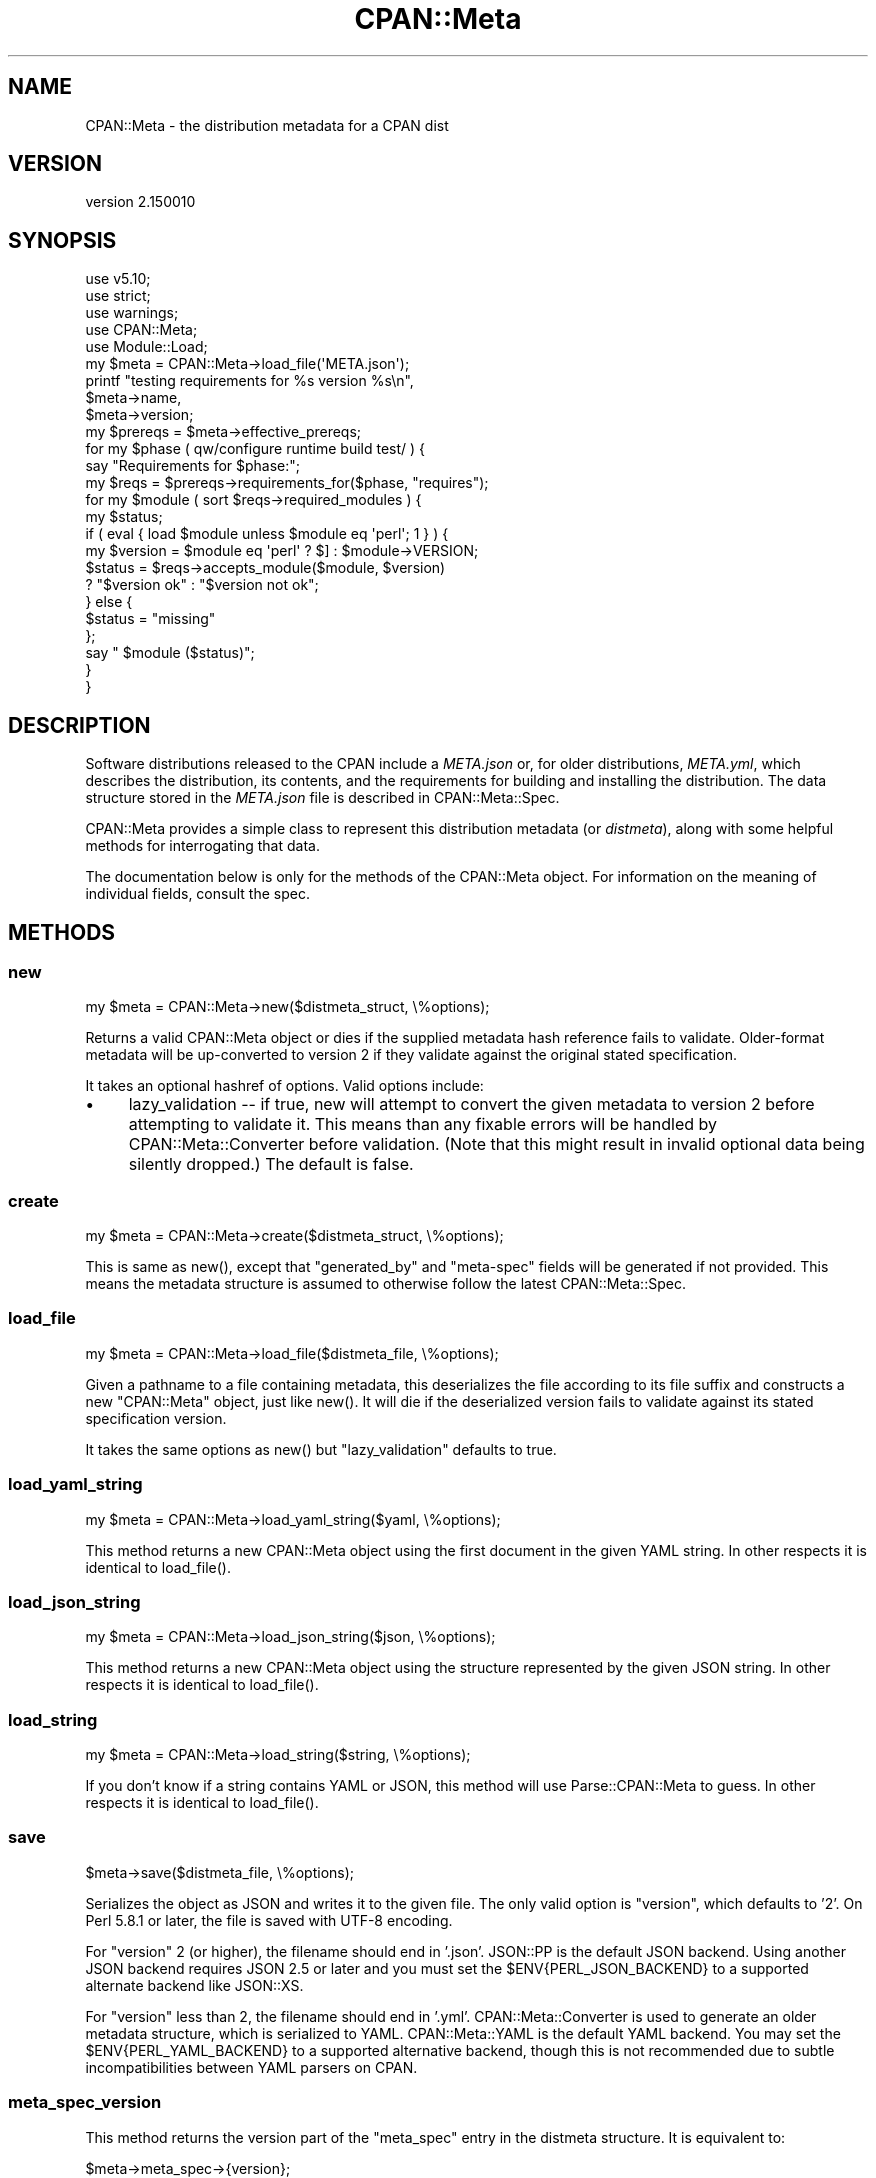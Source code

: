 .\" -*- mode: troff; coding: utf-8 -*-
.\" Automatically generated by Pod::Man 5.0102 (Pod::Simple 3.45)
.\"
.\" Standard preamble:
.\" ========================================================================
.de Sp \" Vertical space (when we can't use .PP)
.if t .sp .5v
.if n .sp
..
.de Vb \" Begin verbatim text
.ft CW
.nf
.ne \\$1
..
.de Ve \" End verbatim text
.ft R
.fi
..
.\" \*(C` and \*(C' are quotes in nroff, nothing in troff, for use with C<>.
.ie n \{\
.    ds C` ""
.    ds C' ""
'br\}
.el\{\
.    ds C`
.    ds C'
'br\}
.\"
.\" Escape single quotes in literal strings from groff's Unicode transform.
.ie \n(.g .ds Aq \(aq
.el       .ds Aq '
.\"
.\" If the F register is >0, we'll generate index entries on stderr for
.\" titles (.TH), headers (.SH), subsections (.SS), items (.Ip), and index
.\" entries marked with X<> in POD.  Of course, you'll have to process the
.\" output yourself in some meaningful fashion.
.\"
.\" Avoid warning from groff about undefined register 'F'.
.de IX
..
.nr rF 0
.if \n(.g .if rF .nr rF 1
.if (\n(rF:(\n(.g==0)) \{\
.    if \nF \{\
.        de IX
.        tm Index:\\$1\t\\n%\t"\\$2"
..
.        if !\nF==2 \{\
.            nr % 0
.            nr F 2
.        \}
.    \}
.\}
.rr rF
.\" ========================================================================
.\"
.IX Title "CPAN::Meta 3"
.TH CPAN::Meta 3 2024-02-27 "perl v5.40.0" "Perl Programmers Reference Guide"
.\" For nroff, turn off justification.  Always turn off hyphenation; it makes
.\" way too many mistakes in technical documents.
.if n .ad l
.nh
.SH NAME
CPAN::Meta \- the distribution metadata for a CPAN dist
.SH VERSION
.IX Header "VERSION"
version 2.150010
.SH SYNOPSIS
.IX Header "SYNOPSIS"
.Vb 5
\&    use v5.10;
\&    use strict;
\&    use warnings;
\&    use CPAN::Meta;
\&    use Module::Load;
\&
\&    my $meta = CPAN::Meta\->load_file(\*(AqMETA.json\*(Aq);
\&
\&    printf "testing requirements for %s version %s\en",
\&    $meta\->name,
\&    $meta\->version;
\&
\&    my $prereqs = $meta\->effective_prereqs;
\&
\&    for my $phase ( qw/configure runtime build test/ ) {
\&        say "Requirements for $phase:";
\&        my $reqs = $prereqs\->requirements_for($phase, "requires");
\&        for my $module ( sort $reqs\->required_modules ) {
\&            my $status;
\&            if ( eval { load $module unless $module eq \*(Aqperl\*(Aq; 1 } ) {
\&                my $version = $module eq \*(Aqperl\*(Aq ? $] : $module\->VERSION;
\&                $status = $reqs\->accepts_module($module, $version)
\&                        ? "$version ok" : "$version not ok";
\&            } else {
\&                $status = "missing"
\&            };
\&            say "  $module ($status)";
\&        }
\&    }
.Ve
.SH DESCRIPTION
.IX Header "DESCRIPTION"
Software distributions released to the CPAN include a \fIMETA.json\fR or, for
older distributions, \fIMETA.yml\fR, which describes the distribution, its
contents, and the requirements for building and installing the distribution.
The data structure stored in the \fIMETA.json\fR file is described in
CPAN::Meta::Spec.
.PP
CPAN::Meta provides a simple class to represent this distribution metadata (or
\&\fIdistmeta\fR), along with some helpful methods for interrogating that data.
.PP
The documentation below is only for the methods of the CPAN::Meta object.  For
information on the meaning of individual fields, consult the spec.
.SH METHODS
.IX Header "METHODS"
.SS new
.IX Subsection "new"
.Vb 1
\&  my $meta = CPAN::Meta\->new($distmeta_struct, \e%options);
.Ve
.PP
Returns a valid CPAN::Meta object or dies if the supplied metadata hash
reference fails to validate.  Older-format metadata will be up-converted to
version 2 if they validate against the original stated specification.
.PP
It takes an optional hashref of options. Valid options include:
.IP \(bu 4
lazy_validation \-\- if true, new will attempt to convert the given metadata
to version 2 before attempting to validate it.  This means than any
fixable errors will be handled by CPAN::Meta::Converter before validation.
(Note that this might result in invalid optional data being silently
dropped.)  The default is false.
.SS create
.IX Subsection "create"
.Vb 1
\&  my $meta = CPAN::Meta\->create($distmeta_struct, \e%options);
.Ve
.PP
This is same as \f(CWnew()\fR, except that \f(CW\*(C`generated_by\*(C'\fR and \f(CW\*(C`meta\-spec\*(C'\fR fields
will be generated if not provided.  This means the metadata structure is
assumed to otherwise follow the latest CPAN::Meta::Spec.
.SS load_file
.IX Subsection "load_file"
.Vb 1
\&  my $meta = CPAN::Meta\->load_file($distmeta_file, \e%options);
.Ve
.PP
Given a pathname to a file containing metadata, this deserializes the file
according to its file suffix and constructs a new \f(CW\*(C`CPAN::Meta\*(C'\fR object, just
like \f(CWnew()\fR.  It will die if the deserialized version fails to validate
against its stated specification version.
.PP
It takes the same options as \f(CWnew()\fR but \f(CW\*(C`lazy_validation\*(C'\fR defaults to
true.
.SS load_yaml_string
.IX Subsection "load_yaml_string"
.Vb 1
\&  my $meta = CPAN::Meta\->load_yaml_string($yaml, \e%options);
.Ve
.PP
This method returns a new CPAN::Meta object using the first document in the
given YAML string.  In other respects it is identical to \f(CWload_file()\fR.
.SS load_json_string
.IX Subsection "load_json_string"
.Vb 1
\&  my $meta = CPAN::Meta\->load_json_string($json, \e%options);
.Ve
.PP
This method returns a new CPAN::Meta object using the structure represented by
the given JSON string.  In other respects it is identical to \f(CWload_file()\fR.
.SS load_string
.IX Subsection "load_string"
.Vb 1
\&  my $meta = CPAN::Meta\->load_string($string, \e%options);
.Ve
.PP
If you don't know if a string contains YAML or JSON, this method will use
Parse::CPAN::Meta to guess.  In other respects it is identical to
\&\f(CWload_file()\fR.
.SS save
.IX Subsection "save"
.Vb 1
\&  $meta\->save($distmeta_file, \e%options);
.Ve
.PP
Serializes the object as JSON and writes it to the given file.  The only valid
option is \f(CW\*(C`version\*(C'\fR, which defaults to '2'. On Perl 5.8.1 or later, the file
is saved with UTF\-8 encoding.
.PP
For \f(CW\*(C`version\*(C'\fR 2 (or higher), the filename should end in '.json'.  JSON::PP
is the default JSON backend. Using another JSON backend requires JSON 2.5 or
later and you must set the \f(CW$ENV{PERL_JSON_BACKEND}\fR to a supported alternate
backend like JSON::XS.
.PP
For \f(CW\*(C`version\*(C'\fR less than 2, the filename should end in '.yml'.
CPAN::Meta::Converter is used to generate an older metadata structure, which
is serialized to YAML.  CPAN::Meta::YAML is the default YAML backend.  You may
set the \f(CW$ENV{PERL_YAML_BACKEND}\fR to a supported alternative backend, though
this is not recommended due to subtle incompatibilities between YAML parsers on
CPAN.
.SS meta_spec_version
.IX Subsection "meta_spec_version"
This method returns the version part of the \f(CW\*(C`meta_spec\*(C'\fR entry in the distmeta
structure.  It is equivalent to:
.PP
.Vb 1
\&  $meta\->meta_spec\->{version};
.Ve
.SS effective_prereqs
.IX Subsection "effective_prereqs"
.Vb 1
\&  my $prereqs = $meta\->effective_prereqs;
\&
\&  my $prereqs = $meta\->effective_prereqs( \e@feature_identifiers );
.Ve
.PP
This method returns a CPAN::Meta::Prereqs object describing all the
prereqs for the distribution.  If an arrayref of feature identifiers is given,
the prereqs for the identified features are merged together with the
distribution's core prereqs before the CPAN::Meta::Prereqs object is returned.
.SS should_index_file
.IX Subsection "should_index_file"
.Vb 1
\&  ... if $meta\->should_index_file( $filename );
.Ve
.PP
This method returns true if the given file should be indexed.  It decides this
by checking the \f(CW\*(C`file\*(C'\fR and \f(CW\*(C`directory\*(C'\fR keys in the \f(CW\*(C`no_index\*(C'\fR property of
the distmeta structure. Note that neither the version format nor
\&\f(CW\*(C`release_status\*(C'\fR are considered.
.PP
\&\f(CW$filename\fR should be given in unix format.
.SS should_index_package
.IX Subsection "should_index_package"
.Vb 1
\&  ... if $meta\->should_index_package( $package );
.Ve
.PP
This method returns true if the given package should be indexed.  It decides
this by checking the \f(CW\*(C`package\*(C'\fR and \f(CW\*(C`namespace\*(C'\fR keys in the \f(CW\*(C`no_index\*(C'\fR
property of the distmeta structure. Note that neither the version format nor
\&\f(CW\*(C`release_status\*(C'\fR are considered.
.SS features
.IX Subsection "features"
.Vb 1
\&  my @feature_objects = $meta\->features;
.Ve
.PP
This method returns a list of CPAN::Meta::Feature objects, one for each
optional feature described by the distribution's metadata.
.SS feature
.IX Subsection "feature"
.Vb 1
\&  my $feature_object = $meta\->feature( $identifier );
.Ve
.PP
This method returns a CPAN::Meta::Feature object for the optional feature
with the given identifier.  If no feature with that identifier exists, an
exception will be raised.
.SS as_struct
.IX Subsection "as_struct"
.Vb 1
\&  my $copy = $meta\->as_struct( \e%options );
.Ve
.PP
This method returns a deep copy of the object's metadata as an unblessed hash
reference.  It takes an optional hashref of options.  If the hashref contains
a \f(CW\*(C`version\*(C'\fR argument, the copied metadata will be converted to the version
of the specification and returned.  For example:
.PP
.Vb 1
\&  my $old_spec = $meta\->as_struct( {version => "1.4"} );
.Ve
.SS as_string
.IX Subsection "as_string"
.Vb 1
\&  my $string = $meta\->as_string( \e%options );
.Ve
.PP
This method returns a serialized copy of the object's metadata as a character
string.  (The strings are \fBnot\fR UTF\-8 encoded.)  It takes an optional hashref
of options.  If the hashref contains a \f(CW\*(C`version\*(C'\fR argument, the copied metadata
will be converted to the version of the specification and returned.  For
example:
.PP
.Vb 1
\&  my $string = $meta\->as_string( {version => "1.4"} );
.Ve
.PP
For \f(CW\*(C`version\*(C'\fR greater than or equal to 2, the string will be serialized as
JSON.  For \f(CW\*(C`version\*(C'\fR less than 2, the string will be serialized as YAML.  In
both cases, the same rules are followed as in the \f(CWsave()\fR method for choosing
a serialization backend.
.PP
The serialized structure will include a \f(CW\*(C`x_serialization_backend\*(C'\fR entry giving
the package and version used to serialize.  Any existing key in the given
\&\f(CW$meta\fR object will be clobbered.
.SH "STRING DATA"
.IX Header "STRING DATA"
The following methods return a single value, which is the value for the
corresponding entry in the distmeta structure.  Values should be either undef
or strings.
.IP \(bu 4
abstract
.IP \(bu 4
description
.IP \(bu 4
dynamic_config
.IP \(bu 4
generated_by
.IP \(bu 4
name
.IP \(bu 4
release_status
.IP \(bu 4
version
.SH "LIST DATA"
.IX Header "LIST DATA"
These methods return lists of string values, which might be represented in the
distmeta structure as arrayrefs or scalars:
.IP \(bu 4
authors
.IP \(bu 4
keywords
.IP \(bu 4
licenses
.PP
The \f(CW\*(C`authors\*(C'\fR and \f(CW\*(C`licenses\*(C'\fR methods may also be called as \f(CW\*(C`author\*(C'\fR and
\&\f(CW\*(C`license\*(C'\fR, respectively, to match the field name in the distmeta structure.
.SH "MAP DATA"
.IX Header "MAP DATA"
These readers return hashrefs of arbitrary unblessed data structures, each
described more fully in the specification:
.IP \(bu 4
meta_spec
.IP \(bu 4
resources
.IP \(bu 4
provides
.IP \(bu 4
no_index
.IP \(bu 4
prereqs
.IP \(bu 4
optional_features
.SH "CUSTOM DATA"
.IX Header "CUSTOM DATA"
A list of custom keys are available from the \f(CW\*(C`custom_keys\*(C'\fR method and
particular keys may be retrieved with the \f(CW\*(C`custom\*(C'\fR method.
.PP
.Vb 1
\&  say $meta\->custom($_) for $meta\->custom_keys;
.Ve
.PP
If a custom key refers to a data structure, a deep clone is returned.
.SH BUGS
.IX Header "BUGS"
Please report any bugs or feature using the CPAN Request Tracker.
Bugs can be submitted through the web interface at
<http://rt.cpan.org/Dist/Display.html?Queue=CPAN\-Meta>
.PP
When submitting a bug or request, please include a test-file or a patch to an
existing test-file that illustrates the bug or desired feature.
.SH "SEE ALSO"
.IX Header "SEE ALSO"
.IP \(bu 4
CPAN::Meta::Converter
.IP \(bu 4
CPAN::Meta::Validator
.SH SUPPORT
.IX Header "SUPPORT"
.SS "Bugs / Feature Requests"
.IX Subsection "Bugs / Feature Requests"
Please report any bugs or feature requests through the issue tracker
at <https://github.com/Perl\-Toolchain\-Gang/CPAN\-Meta/issues>.
You will be notified automatically of any progress on your issue.
.SS "Source Code"
.IX Subsection "Source Code"
This is open source software.  The code repository is available for
public review and contribution under the terms of the license.
.PP
<https://github.com/Perl\-Toolchain\-Gang/CPAN\-Meta>
.PP
.Vb 1
\&  git clone https://github.com/Perl\-Toolchain\-Gang/CPAN\-Meta.git
.Ve
.SH AUTHORS
.IX Header "AUTHORS"
.IP \(bu 4
David Golden <dagolden@cpan.org>
.IP \(bu 4
Ricardo Signes <rjbs@cpan.org>
.IP \(bu 4
Adam Kennedy <adamk@cpan.org>
.SH CONTRIBUTORS
.IX Header "CONTRIBUTORS"
.IP \(bu 4
Ansgar Burchardt <ansgar@cpan.org>
.IP \(bu 4
Avar Arnfjord Bjarmason <avar@cpan.org>
.IP \(bu 4
Benjamin Noggle <agwind@users.noreply.github.com>
.IP \(bu 4
Christopher J. Madsen <cjm@cpan.org>
.IP \(bu 4
Chuck Adams <cja987@gmail.com>
.IP \(bu 4
Cory G Watson <gphat@cpan.org>
.IP \(bu 4
Damyan Ivanov <dam@cpan.org>
.IP \(bu 4
David Golden <xdg@xdg.me>
.IP \(bu 4
Eric Wilhelm <ewilhelm@cpan.org>
.IP \(bu 4
Graham Knop <haarg@haarg.org>
.IP \(bu 4
Gregor Hermann <gregoa@debian.org>
.IP \(bu 4
Karen Etheridge <ether@cpan.org>
.IP \(bu 4
Kenichi Ishigaki <ishigaki@cpan.org>
.IP \(bu 4
Kent Fredric <kentfredric@gmail.com>
.IP \(bu 4
Ken Williams <kwilliams@cpan.org>
.IP \(bu 4
Lars Dieckow <daxim@cpan.org>
.IP \(bu 4
Leon Timmermans <leont@cpan.org>
.IP \(bu 4
majensen <maj@fortinbras.us>
.IP \(bu 4
Mark Fowler <markf@cpan.org>
.IP \(bu 4
Matt S Trout <mst@shadowcat.co.uk>
.IP \(bu 4
Michael G. Schwern <mschwern@cpan.org>
.IP \(bu 4
Mohammad S Anwar <mohammad.anwar@yahoo.com>
.IP \(bu 4
mohawk2 <mohawk2@users.noreply.github.com>
.IP \(bu 4
moznion <moznion@gmail.com>
.IP \(bu 4
Niko Tyni <ntyni@debian.org>
.IP \(bu 4
Olaf Alders <olaf@wundersolutions.com>
.IP \(bu 4
Olivier Mengué <dolmen@cpan.org>
.IP \(bu 4
Randy Sims <randys@thepierianspring.org>
.IP \(bu 4
Tomohiro Hosaka <bokutin@bokut.in>
.SH "COPYRIGHT AND LICENSE"
.IX Header "COPYRIGHT AND LICENSE"
This software is copyright (c) 2010 by David Golden, Ricardo Signes, Adam Kennedy and Contributors.
.PP
This is free software; you can redistribute it and/or modify it under
the same terms as the Perl 5 programming language system itself.
